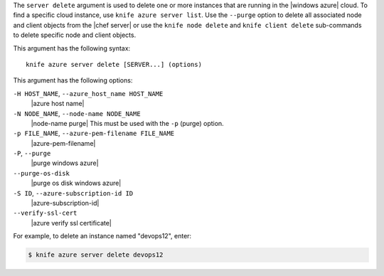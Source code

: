 .. The contents of this file are included in multiple topics.
.. This file describes a command or a sub-command for Knife.
.. This file should not be changed in a way that hinders its ability to appear in multiple documentation sets.


The ``server delete`` argument is used to delete one or more instances that are running in the |windows azure| cloud. To find a specific cloud instance, use ``knife azure server list``. Use the ``--purge`` option to delete all associated node and client objects from the |chef server| or use the ``knife node delete`` and ``knife client delete`` sub-commands to delete specific node and client objects.

This argument has the following syntax::

   knife azure server delete [SERVER...] (options)

This argument has the following options:

``-H HOST_NAME``, ``--azure_host_name HOST_NAME``
   |azure host name|

``-N NODE_NAME``, ``--node-name NODE_NAME``
   |node-name purge| This must be used with the ``-p`` (purge) option.

``-p FILE_NAME``, ``--azure-pem-filename FILE_NAME``
   |azure-pem-filename|

``-P``, ``--purge``
   |purge windows azure|

``--purge-os-disk``
   |purge os disk windows azure|

``-S ID``, ``--azure-subscription-id ID``
   |azure-subscription-id|

``--verify-ssl-cert``
   |azure verify ssl certificate|

For example, to delete an instance named "devops12", enter:

.. code-block:: bash

   $ knife azure server delete devops12
